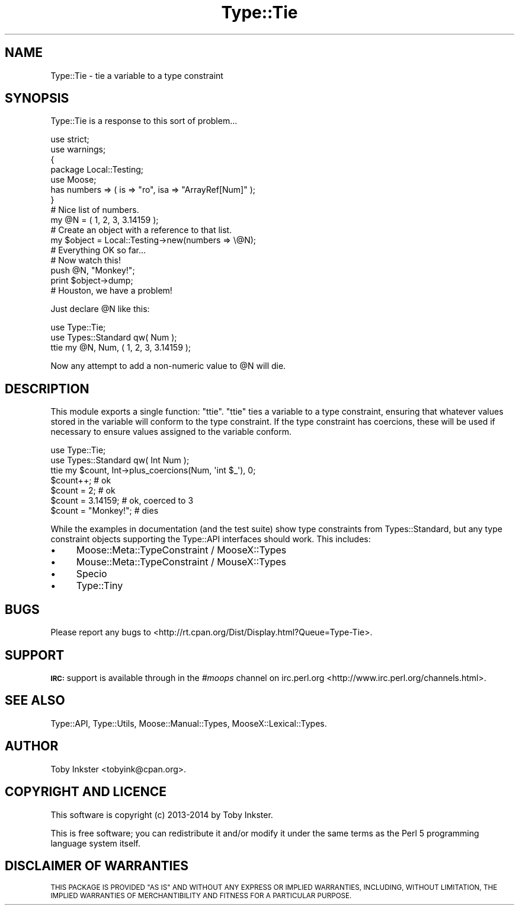 .\" Automatically generated by Pod::Man 4.09 (Pod::Simple 3.35)
.\"
.\" Standard preamble:
.\" ========================================================================
.de Sp \" Vertical space (when we can't use .PP)
.if t .sp .5v
.if n .sp
..
.de Vb \" Begin verbatim text
.ft CW
.nf
.ne \\$1
..
.de Ve \" End verbatim text
.ft R
.fi
..
.\" Set up some character translations and predefined strings.  \*(-- will
.\" give an unbreakable dash, \*(PI will give pi, \*(L" will give a left
.\" double quote, and \*(R" will give a right double quote.  \*(C+ will
.\" give a nicer C++.  Capital omega is used to do unbreakable dashes and
.\" therefore won't be available.  \*(C` and \*(C' expand to `' in nroff,
.\" nothing in troff, for use with C<>.
.tr \(*W-
.ds C+ C\v'-.1v'\h'-1p'\s-2+\h'-1p'+\s0\v'.1v'\h'-1p'
.ie n \{\
.    ds -- \(*W-
.    ds PI pi
.    if (\n(.H=4u)&(1m=24u) .ds -- \(*W\h'-12u'\(*W\h'-12u'-\" diablo 10 pitch
.    if (\n(.H=4u)&(1m=20u) .ds -- \(*W\h'-12u'\(*W\h'-8u'-\"  diablo 12 pitch
.    ds L" ""
.    ds R" ""
.    ds C` ""
.    ds C' ""
'br\}
.el\{\
.    ds -- \|\(em\|
.    ds PI \(*p
.    ds L" ``
.    ds R" ''
.    ds C`
.    ds C'
'br\}
.\"
.\" Escape single quotes in literal strings from groff's Unicode transform.
.ie \n(.g .ds Aq \(aq
.el       .ds Aq '
.\"
.\" If the F register is >0, we'll generate index entries on stderr for
.\" titles (.TH), headers (.SH), subsections (.SS), items (.Ip), and index
.\" entries marked with X<> in POD.  Of course, you'll have to process the
.\" output yourself in some meaningful fashion.
.\"
.\" Avoid warning from groff about undefined register 'F'.
.de IX
..
.if !\nF .nr F 0
.if \nF>0 \{\
.    de IX
.    tm Index:\\$1\t\\n%\t"\\$2"
..
.    if !\nF==2 \{\
.        nr % 0
.        nr F 2
.    \}
.\}
.\" ========================================================================
.\"
.IX Title "Type::Tie 3"
.TH Type::Tie 3 "2014-09-17" "perl v5.26.1" "User Contributed Perl Documentation"
.\" For nroff, turn off justification.  Always turn off hyphenation; it makes
.\" way too many mistakes in technical documents.
.if n .ad l
.nh
.SH "NAME"
Type::Tie \- tie a variable to a type constraint
.SH "SYNOPSIS"
.IX Header "SYNOPSIS"
Type::Tie is a response to this sort of problem...
.PP
.Vb 2
\&   use strict;
\&   use warnings;
\&   
\&   {
\&      package Local::Testing;
\&      use Moose;
\&      has numbers => ( is => "ro", isa => "ArrayRef[Num]" );
\&   }
\&   
\&   # Nice list of numbers.
\&   my @N = ( 1, 2, 3, 3.14159 );
\&   
\&   # Create an object with a reference to that list.
\&   my $object = Local::Testing\->new(numbers => \e@N);
\&   
\&   # Everything OK so far...
\&   
\&   # Now watch this!
\&   push @N, "Monkey!";
\&   print $object\->dump;
\&   
\&   # Houston, we have a problem!
.Ve
.PP
Just declare \f(CW@N\fR like this:
.PP
.Vb 2
\&   use Type::Tie;
\&   use Types::Standard qw( Num );
\&   
\&   ttie my @N, Num, ( 1, 2, 3, 3.14159 );
.Ve
.PP
Now any attempt to add a non-numeric value to \f(CW@N\fR will die.
.SH "DESCRIPTION"
.IX Header "DESCRIPTION"
This module exports a single function: \f(CW\*(C`ttie\*(C'\fR. \f(CW\*(C`ttie\*(C'\fR ties a variable
to a type constraint, ensuring that whatever values stored in the variable
will conform to the type constraint. If the type constraint has coercions,
these will be used if necessary to ensure values assigned to the variable
conform.
.PP
.Vb 2
\&   use Type::Tie;
\&   use Types::Standard qw( Int Num );
\&   
\&   ttie my $count, Int\->plus_coercions(Num, \*(Aqint $_\*(Aq), 0;
\&   
\&   $count++;            # ok
\&   $count = 2;          # ok
\&   $count = 3.14159;    # ok, coerced to 3
\&   $count = "Monkey!";  # dies
.Ve
.PP
While the examples in documentation (and the test suite) show type
constraints from Types::Standard, but any type constraint objects
supporting the Type::API interfaces should work. This includes:
.IP "\(bu" 4
Moose::Meta::TypeConstraint / MooseX::Types
.IP "\(bu" 4
Mouse::Meta::TypeConstraint / MouseX::Types
.IP "\(bu" 4
Specio
.IP "\(bu" 4
Type::Tiny
.SH "BUGS"
.IX Header "BUGS"
Please report any bugs to
<http://rt.cpan.org/Dist/Display.html?Queue=Type\-Tie>.
.SH "SUPPORT"
.IX Header "SUPPORT"
\&\fB\s-1IRC:\s0\fR support is available through in the \fI#moops\fR channel
on irc.perl.org <http://www.irc.perl.org/channels.html>.
.SH "SEE ALSO"
.IX Header "SEE ALSO"
Type::API,
Type::Utils,
Moose::Manual::Types,
MooseX::Lexical::Types.
.SH "AUTHOR"
.IX Header "AUTHOR"
Toby Inkster <tobyink@cpan.org>.
.SH "COPYRIGHT AND LICENCE"
.IX Header "COPYRIGHT AND LICENCE"
This software is copyright (c) 2013\-2014 by Toby Inkster.
.PP
This is free software; you can redistribute it and/or modify it under
the same terms as the Perl 5 programming language system itself.
.SH "DISCLAIMER OF WARRANTIES"
.IX Header "DISCLAIMER OF WARRANTIES"
\&\s-1THIS PACKAGE IS PROVIDED \*(L"AS IS\*(R" AND WITHOUT ANY EXPRESS OR IMPLIED
WARRANTIES, INCLUDING, WITHOUT LIMITATION, THE IMPLIED WARRANTIES OF
MERCHANTIBILITY AND FITNESS FOR A PARTICULAR PURPOSE.\s0
